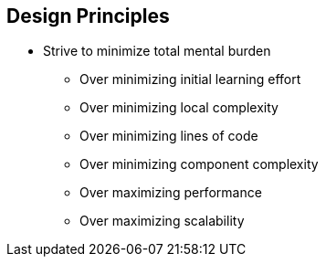 
== Design Principles


* Strive to minimize total mental burden
** Over minimizing initial learning effort
** Over minimizing local complexity
** Over minimizing lines of code
** Over minimizing component complexity
** Over maximizing performance
** Over maximizing scalability

